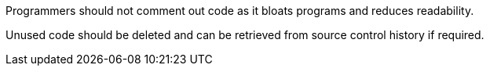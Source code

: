 Programmers should not comment out code as it bloats programs and reduces readability.

Unused code should be deleted and can be retrieved from source control history if required.
